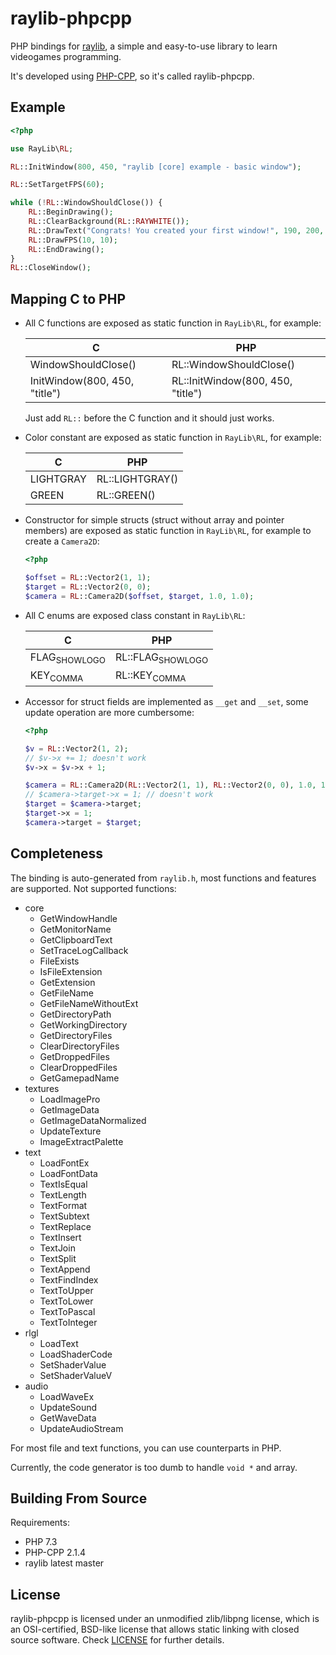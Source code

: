 * raylib-phpcpp

PHP bindings for [[https://github.com/raysan5/raylib/][raylib]], a simple and easy-to-use library to learn videogames programming.

It's developed using [[https://github.com/CopernicaMarketingSoftware/PHP-CPP/][PHP-CPP]], so it's called raylib-phpcpp.

** Example

#+BEGIN_SRC php
<?php

use RayLib\RL;

RL::InitWindow(800, 450, "raylib [core] example - basic window");

RL::SetTargetFPS(60);

while (!RL::WindowShouldClose()) {
    RL::BeginDrawing();
    RL::ClearBackground(RL::RAYWHITE());
    RL::DrawText("Congrats! You created your first window!", 190, 200, 20, RL::LIGHTGRAY());
    RL::DrawFPS(10, 10);
    RL::EndDrawing();
}
RL::CloseWindow();
#+END_SRC

** Mapping C to PHP

- All C functions are exposed as static function in ~RayLib\RL~, for example:

  | C                             | PHP                               |
  |-------------------------------+-----------------------------------|
  | WindowShouldClose()           | RL::WindowShouldClose()           |
  | InitWindow(800, 450, "title") | RL::InitWindow(800, 450, "title") |

 Just add ~RL::~ before the C function and it should just works.

- Color constant are exposed as static function in ~RayLib\RL~, for example:

  | C         | PHP             |
  |-----------+-----------------|
  | LIGHTGRAY | RL::LIGHTGRAY() |
  | GREEN     | RL::GREEN()     |

- Constructor for simple structs (struct without array and pointer members) are exposed as static function in ~RayLib\RL~, for example to create a ~Camera2D~:

  #+BEGIN_SRC php
  <?php

  $offset = RL::Vector2(1, 1);
  $target = RL::Vector2(0, 0);
  $camera = RL::Camera2D($offset, $target, 1.0, 1.0);
  #+END_SRC
- All C enums are exposed class constant in ~RayLib\RL~:

  | C              | PHP                |
  |----------------+--------------------|
  | FLAG_SHOW_LOGO | RL::FLAG_SHOW_LOGO |
  | KEY_COMMA      | RL::KEY_COMMA      |

- Accessor for struct fields are implemented as ~__get~ and ~__set~, some update operation are more cumbersome:

  #+BEGIN_SRC php
  <?php

  $v = RL::Vector2(1, 2);
  // $v->x += 1; doesn't work
  $v->x = $v->x + 1;

  $camera = RL::Camera2D(RL::Vector2(1, 1), RL::Vector2(0, 0), 1.0, 1.0);
  // $camera->target->x = 1; // doesn't work
  $target = $camera->target;
  $target->x = 1;
  $camera->target = $target;
  #+END_SRC
** Completeness

The binding is auto-generated from ~raylib.h~, most functions and features are supported. Not supported functions:

+ core
  + GetWindowHandle
  + GetMonitorName
  + GetClipboardText
  + SetTraceLogCallback
  + FileExists
  + IsFileExtension
  + GetExtension
  + GetFileName
  + GetFileNameWithoutExt
  + GetDirectoryPath
  + GetWorkingDirectory
  + GetDirectoryFiles
  + ClearDirectoryFiles
  + GetDroppedFiles
  + ClearDroppedFiles
  + GetGamepadName
+ textures
  + LoadImagePro
  + GetImageData
  + GetImageDataNormalized
  + UpdateTexture
  + ImageExtractPalette
+ text
  + LoadFontEx
  + LoadFontData
  + TextIsEqual
  + TextLength
  + TextFormat
  + TextSubtext
  + TextReplace
  + TextInsert
  + TextJoin
  + TextSplit
  + TextAppend
  + TextFindIndex
  + TextToUpper
  + TextToLower
  + TextToPascal
  + TextToInteger
+ rlgl
  + LoadText
  + LoadShaderCode
  + SetShaderValue
  + SetShaderValueV
+ audio
  + LoadWaveEx
  + UpdateSound
  + GetWaveData
  + UpdateAudioStream

For most file and text functions, you can use counterparts in PHP.

Currently, the code generator is too dumb to handle ~void *~ and array.

** Building From Source

Requirements:

+ PHP 7.3
+ PHP-CPP 2.1.4
+ raylib latest master

** License

raylib-phpcpp is licensed under an unmodified zlib/libpng license, which is an OSI-certified, BSD-like license that allows static linking with closed source software. Check [[./LICENSE][LICENSE]] for further details.
